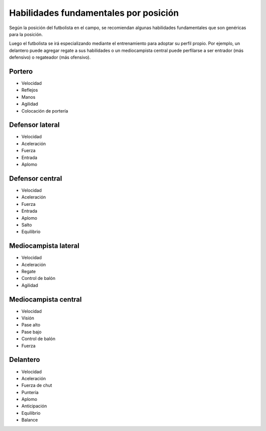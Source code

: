 Habilidades fundamentales por posición
======================================

Según la posición del futbolista en el campo, se recomiendan algunas habilidades fundamentales que son genéricas para la posición.

Luego el futbolista se irá especializando mediante el entrenamiento para adoptar su perfil propio. Por ejemplo, un delantero puede agregar regate a sus habilidades o un mediocampista central puede perfilarse a ser entrador (más defensivo) o regateador (más ofensivo).

Portero
-------

- Velocidad
- Reflejos
- Manos
- Agilidad
- Colocación de portería

Defensor lateral
----------------

- Velocidad
- Aceleración
- Fuerza
- Entrada
- Aplomo

Defensor central
----------------

- Velocidad
- Aceleración
- Fuerza
- Entrada
- Aplomo
- Salto
- Equilibrio

Mediocampista lateral
---------------------

- Velocidad
- Aceleración
- Regate
- Control de balón
- Agilidad

Mediocampista central
---------------------

- Velocidad
- Visión
- Pase alto
- Pase bajo
- Control de balón
- Fuerza

Delantero
---------

- Velocidad
- Aceleración
- Fuerza de chut
- Puntería
- Aplomo
- Anticipación
- Equilibrio
- Balance

